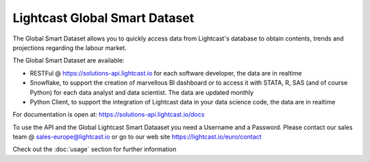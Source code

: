 Lightcast Global Smart Dataset
======================

The Global Smart Dataset allows you to quickly access data from Lightcast's database to obtain contents, trends and projections regarding the labour market.

The Global Smart Dataset are available:

* RESTFul @ https://solutions-api.lightcast.io for each software developer, the data are in realtime
* Snowflake, to support the creation of marvellous BI dashboard or to access it with STATA, R, SAS (and of course Python) for each data analyst and data scientist. The data are updated monthly
* Python Client, to support the integration of Lightcast data in your data science code, the data are in realtime

For documentation is open at:
https://solutions-api.lightcast.io/docs

To use the API and the Global Lightcast Smart Dataaset you need a Username and a Password. Please contact our sales team @ sales-europe@lightcast.io or go to our web site
https://lightcast.io/euro/contact

Check out the :doc:`usage` section for further information